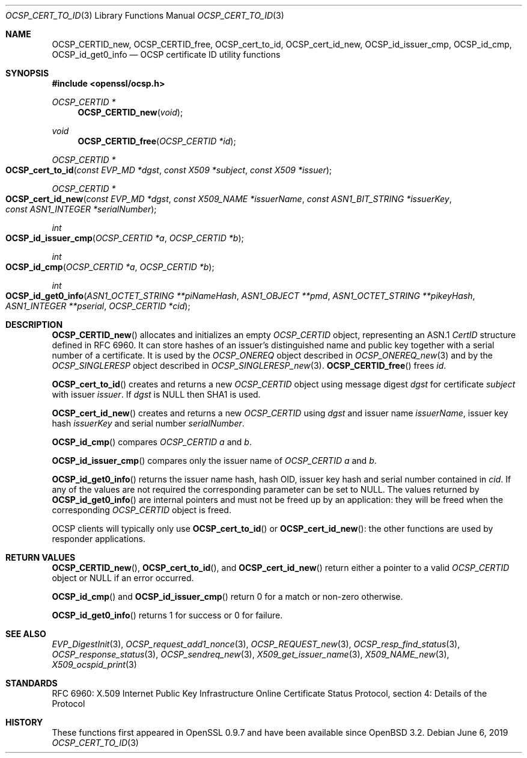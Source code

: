 .\"	$OpenBSD: OCSP_cert_to_id.3,v 1.10 2019/06/06 01:06:58 schwarze Exp $
.\"	OpenSSL b97fdb57 Nov 11 09:33:09 2016 +0100
.\"
.\" This file is a derived work.
.\" The changes are covered by the following Copyright and license:
.\"
.\" Copyright (c) 2016 Ingo Schwarze <schwarze@openbsd.org>
.\"
.\" Permission to use, copy, modify, and distribute this software for any
.\" purpose with or without fee is hereby granted, provided that the above
.\" copyright notice and this permission notice appear in all copies.
.\"
.\" THE SOFTWARE IS PROVIDED "AS IS" AND THE AUTHOR DISCLAIMS ALL WARRANTIES
.\" WITH REGARD TO THIS SOFTWARE INCLUDING ALL IMPLIED WARRANTIES OF
.\" MERCHANTABILITY AND FITNESS. IN NO EVENT SHALL THE AUTHOR BE LIABLE FOR
.\" ANY SPECIAL, DIRECT, INDIRECT, OR CONSEQUENTIAL DAMAGES OR ANY DAMAGES
.\" WHATSOEVER RESULTING FROM LOSS OF USE, DATA OR PROFITS, WHETHER IN AN
.\" ACTION OF CONTRACT, NEGLIGENCE OR OTHER TORTIOUS ACTION, ARISING OUT OF
.\" OR IN CONNECTION WITH THE USE OR PERFORMANCE OF THIS SOFTWARE.
.\"
.\" The original file was written by Dr. Stephen Henson <steve@openssl.org>.
.\" Copyright (c) 2014, 2016 The OpenSSL Project.  All rights reserved.
.\"
.\" Redistribution and use in source and binary forms, with or without
.\" modification, are permitted provided that the following conditions
.\" are met:
.\"
.\" 1. Redistributions of source code must retain the above copyright
.\"    notice, this list of conditions and the following disclaimer.
.\"
.\" 2. Redistributions in binary form must reproduce the above copyright
.\"    notice, this list of conditions and the following disclaimer in
.\"    the documentation and/or other materials provided with the
.\"    distribution.
.\"
.\" 3. All advertising materials mentioning features or use of this
.\"    software must display the following acknowledgment:
.\"    "This product includes software developed by the OpenSSL Project
.\"    for use in the OpenSSL Toolkit. (http://www.openssl.org/)"
.\"
.\" 4. The names "OpenSSL Toolkit" and "OpenSSL Project" must not be used to
.\"    endorse or promote products derived from this software without
.\"    prior written permission. For written permission, please contact
.\"    openssl-core@openssl.org.
.\"
.\" 5. Products derived from this software may not be called "OpenSSL"
.\"    nor may "OpenSSL" appear in their names without prior written
.\"    permission of the OpenSSL Project.
.\"
.\" 6. Redistributions of any form whatsoever must retain the following
.\"    acknowledgment:
.\"    "This product includes software developed by the OpenSSL Project
.\"    for use in the OpenSSL Toolkit (http://www.openssl.org/)"
.\"
.\" THIS SOFTWARE IS PROVIDED BY THE OpenSSL PROJECT ``AS IS'' AND ANY
.\" EXPRESSED OR IMPLIED WARRANTIES, INCLUDING, BUT NOT LIMITED TO, THE
.\" IMPLIED WARRANTIES OF MERCHANTABILITY AND FITNESS FOR A PARTICULAR
.\" PURPOSE ARE DISCLAIMED.  IN NO EVENT SHALL THE OpenSSL PROJECT OR
.\" ITS CONTRIBUTORS BE LIABLE FOR ANY DIRECT, INDIRECT, INCIDENTAL,
.\" SPECIAL, EXEMPLARY, OR CONSEQUENTIAL DAMAGES (INCLUDING, BUT
.\" NOT LIMITED TO, PROCUREMENT OF SUBSTITUTE GOODS OR SERVICES;
.\" LOSS OF USE, DATA, OR PROFITS; OR BUSINESS INTERRUPTION)
.\" HOWEVER CAUSED AND ON ANY THEORY OF LIABILITY, WHETHER IN CONTRACT,
.\" STRICT LIABILITY, OR TORT (INCLUDING NEGLIGENCE OR OTHERWISE)
.\" ARISING IN ANY WAY OUT OF THE USE OF THIS SOFTWARE, EVEN IF ADVISED
.\" OF THE POSSIBILITY OF SUCH DAMAGE.
.\"
.Dd $Mdocdate: June 6 2019 $
.Dt OCSP_CERT_TO_ID 3
.Os
.Sh NAME
.Nm OCSP_CERTID_new ,
.Nm OCSP_CERTID_free ,
.Nm OCSP_cert_to_id ,
.Nm OCSP_cert_id_new ,
.Nm OCSP_id_issuer_cmp ,
.Nm OCSP_id_cmp ,
.Nm OCSP_id_get0_info
.Nd OCSP certificate ID utility functions
.Sh SYNOPSIS
.In openssl/ocsp.h
.Ft OCSP_CERTID *
.Fn OCSP_CERTID_new void
.Ft void
.Fn OCSP_CERTID_free "OCSP_CERTID *id"
.Ft OCSP_CERTID *
.Fo OCSP_cert_to_id
.Fa "const EVP_MD *dgst"
.Fa "const X509 *subject"
.Fa "const X509 *issuer"
.Fc
.Ft OCSP_CERTID *
.Fo OCSP_cert_id_new
.Fa "const EVP_MD *dgst"
.Fa "const X509_NAME *issuerName"
.Fa "const ASN1_BIT_STRING *issuerKey"
.Fa "const ASN1_INTEGER *serialNumber"
.Fc
.Ft int
.Fo OCSP_id_issuer_cmp
.Fa "OCSP_CERTID *a"
.Fa "OCSP_CERTID *b"
.Fc
.Ft int
.Fo OCSP_id_cmp
.Fa "OCSP_CERTID *a"
.Fa "OCSP_CERTID *b"
.Fc
.Ft int
.Fo OCSP_id_get0_info
.Fa "ASN1_OCTET_STRING **piNameHash"
.Fa "ASN1_OBJECT **pmd"
.Fa "ASN1_OCTET_STRING **pikeyHash"
.Fa "ASN1_INTEGER **pserial"
.Fa "OCSP_CERTID *cid"
.Fc
.Sh DESCRIPTION
.Fn OCSP_CERTID_new
allocates and initializes an empty
.Vt OCSP_CERTID
object, representing an ASN.1
.Vt CertID
structure defined in RFC 6960.
It can store hashes of an issuer's distinguished name and public
key together with a serial number of a certificate.
It is used by the
.Vt OCSP_ONEREQ
object described in
.Xr OCSP_ONEREQ_new 3
and by the
.Vt OCSP_SINGLERESP
object described in
.Xr OCSP_SINGLERESP_new 3 .
.Fn OCSP_CERTID_free
frees
.Fa id .
.Pp
.Fn OCSP_cert_to_id
creates and returns a new
.Vt OCSP_CERTID
object using message digest
.Fa dgst
for certificate
.Fa subject
with issuer
.Fa issuer .
If
.Fa dgst
is
.Dv NULL
then SHA1 is used.
.Pp
.Fn OCSP_cert_id_new
creates and returns a new
.Vt OCSP_CERTID
using
.Fa dgst
and issuer name
.Fa issuerName ,
issuer key hash
.Fa issuerKey
and serial number
.Fa serialNumber .
.Pp
.Fn OCSP_id_cmp
compares
.Vt OCSP_CERTID
.Fa a
and
.Fa b .
.Pp
.Fn OCSP_id_issuer_cmp
compares only the issuer name of
.Vt OCSP_CERTID
.Fa a
and
.Fa b .
.Pp
.Fn OCSP_id_get0_info
returns the issuer name hash, hash OID, issuer key hash and serial
number contained in
.Fa cid .
If any of the values are not required the corresponding parameter can be
set to
.Dv NULL .
The values returned by
.Fn OCSP_id_get0_info
are internal pointers and must not be freed up by an application:
they will be freed when the corresponding
.Vt OCSP_CERTID
object is freed.
.Pp
OCSP clients will typically only use
.Fn OCSP_cert_to_id
or
.Fn OCSP_cert_id_new :
the other functions are used by responder applications.
.Sh RETURN VALUES
.Fn OCSP_CERTID_new ,
.Fn OCSP_cert_to_id ,
and
.Fn OCSP_cert_id_new
return either a pointer to a valid
.Vt OCSP_CERTID
object or
.Dv NULL
if an error occurred.
.Pp
.Fn OCSP_id_cmp
and
.Fn OCSP_id_issuer_cmp
return 0 for a match or non-zero otherwise.
.Pp
.Fn OCSP_id_get0_info
returns 1 for success or 0 for failure.
.Sh SEE ALSO
.Xr EVP_DigestInit 3 ,
.Xr OCSP_request_add1_nonce 3 ,
.Xr OCSP_REQUEST_new 3 ,
.Xr OCSP_resp_find_status 3 ,
.Xr OCSP_response_status 3 ,
.Xr OCSP_sendreq_new 3 ,
.Xr X509_get_issuer_name 3 ,
.Xr X509_NAME_new 3 ,
.Xr X509_ocspid_print 3
.Sh STANDARDS
RFC 6960: X.509 Internet Public Key Infrastructure Online Certificate
Status Protocol, section 4: Details of the Protocol
.Sh HISTORY
These functions first appeared in OpenSSL 0.9.7
and have been available since
.Ox 3.2 .
